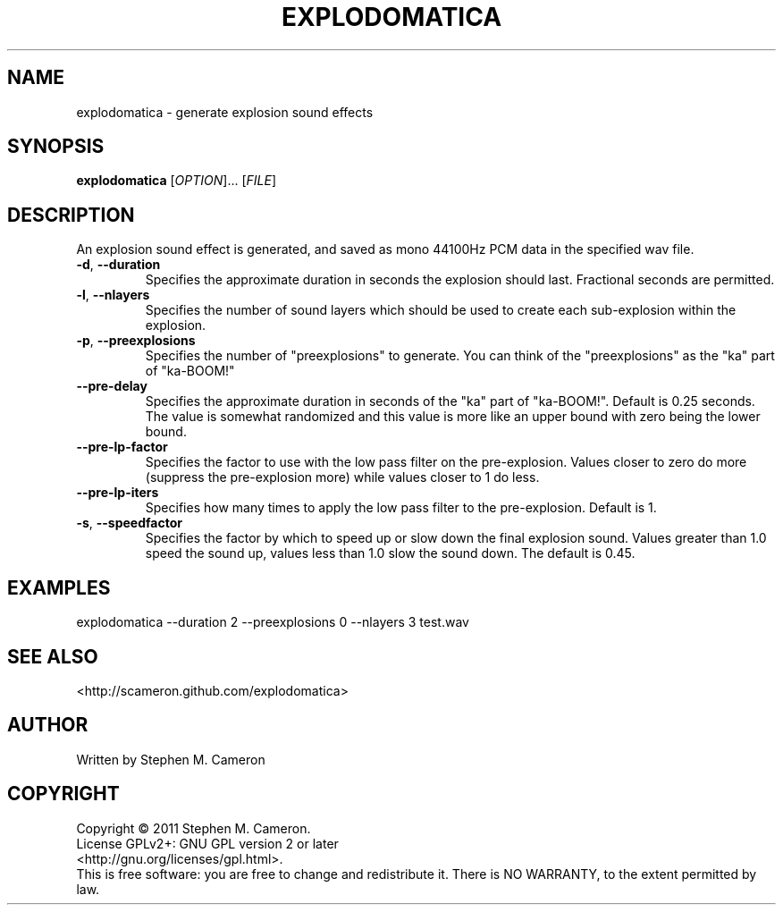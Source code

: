.TH EXPLODOMATICA "1" "September 2011" "Explodomatica" "User Commands"
.SH NAME
explodomatica \- generate explosion sound effects 
.SH SYNOPSIS
.B explodomatica 
[\fIOPTION\fR]... [\fIFILE\fR]
.SH DESCRIPTION
.\" Add any additional description here
.PP
An explosion sound effect is generated, and saved as mono 44100Hz
PCM data in the specified wav file.
.TP
\fB\-d\fR, \fB\-\-duration\fR
Specifies the approximate duration in seconds the explosion
should last.  Fractional seconds are permitted.
.TP
\fB\-l\fR, \fB\-\-nlayers\fR
Specifies the number of sound layers which should be used
to create each sub-explosion within the explosion.
.TP
\fB\-p\fR, \fB\-\-preexplosions\fR
Specifies the number of "preexplosions" to generate.
You can think of the "preexplosions" as the "ka" part
of "ka-BOOM!"
.TP
\fB\-\-pre-delay\fR
Specifies the approximate duration in seconds of the
"ka" part of "ka-BOOM!".  Default is 0.25 seconds.
The value is somewhat randomized and this value is 
more like an upper bound with zero being the lower
bound.
.TP
\fB\-\-pre-lp-factor\fR
Specifies the factor to use with the low pass filter
on the pre-explosion.  Values closer to zero do more
(suppress the pre-explosion more) while values closer
to 1 do less.
.TP
\fB\-\-pre-lp-iters\fR
Specifies how many times to apply the low pass filter
to the pre-explosion.  Default is 1.
.TP
\fB\-s\fR, \fB\-\-speedfactor\fR
Specifies the factor by which to speed up or slow down
the final explosion sound.  Values greater than 1.0 speed
the sound up, values less than 1.0 slow the sound down.
The default is 0.45.
.SH EXAMPLES
.TP
explodomatica --duration 2 --preexplosions 0 --nlayers 3 test.wav
.SH SEE ALSO
<http://scameron.github.com/explodomatica>
.SH AUTHOR
Written by Stephen M. Cameron
.SH COPYRIGHT
Copyright \(co 2011 Stephen M. Cameron.
.br
License GPLv2+: GNU GPL version 2 or later
.br
<http://gnu.org/licenses/gpl.html>.
.br
This is free software: you are free to change and redistribute it.
There is NO WARRANTY, to the extent permitted by law.
